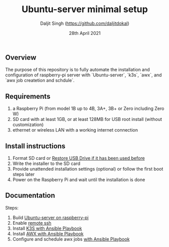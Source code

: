 # -*- ii: ii; -*-
#+TITLE: Ubuntu-server minimal setup
#+AUTHOR: Daljit Singh (https://github.com/daljitdokal)
#+EMAIL: daljit.dokal@yahoo.co.nz
#+DATE: 28th April 2021

** Overview
The purpose of this repository is to fully automate the installation and configuration of raspberry-pi server with `Ubuntu-server`, `k3s`, `awx`, and `awx job createtion and schdule`.

** Requirements
1. a Raspberry Pi (from model 1B up to 4B, 3A+, 3B+ or Zero including Zero W)
2. SD card with at least 1GB, or at least 128MB for USB root install (without customization)
3. ethernet or wireless LAN with a working internet connection

** Install instructions
1. Format SD card or [[https://github.com/daljitdokal/raspberry-pi-ubuntu-server-k3s-awx-ansible-automated-setup/blob/ubuntu-server/restore-usb-drive.org][Restore USB Drive if it has been used before]]
2. Write the installer to the SD card
3. Provide unattended installation settings (optional) or follow the first boot steps later
4. Power on the Raspberry Pi and wait until the installation is done

** Documentation
Steps:
1. Build [[https://github.com/daljitdokal/raspberry-pi-ubuntu-server-k3s-awx-ansible-automated-setup/blob/ubuntu-server/documentation/server-setup.md][Ubuntu-server on raspberry-pi]]
2. Enable [[https://github.com/daljitdokal/raspberry-pi-ubuntu-server-k3s-awx-ansible-automated-setup/blob/ubuntu-server/documentation/server-setup.md][remote ssh]]
3. Install [[https://github.com/daljitdokal/raspberry-pi-ubuntu-server-k3s-awx-ansible-automated-setup/tree/ubuntu-server/post-install#install-k3s-and-awx][K3S with Ansible Playbook]]
4. Install [[https://github.com/daljitdokal/raspberry-pi-ubuntu-server-k3s-awx-ansible-automated-setup/tree/ubuntu-server/post-install#install-k3s-and-awx][AWX with Ansible Playbook]]
5. Configure and schedule awx jobs [[https://github.com/daljitdokal/raspberry-pi-ubuntu-server-k3s-awx-ansible-automated-setup/tree/ubuntu-server/post-install#configure-and-schedule-awx-job][with Ansible Playbook]]
